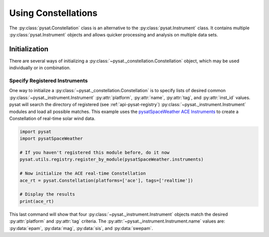 .. _tutorial-const:

Using Constellations
====================

The :py:class:`pysat.Constellation` class is an alternative to the
:py:class:`pysat.Instrument` class.  It contains multiple
:py:class:`pysat.Instrument` objects and allows quicker processing and analysis
on multiple data sets.

Initialization
--------------

There are several ways of initializing a
:py:class:`~pysat._constellation.Constellation` object, which may be used
individually or in combination.

Specify Registered Instruments
^^^^^^^^^^^^^^^^^^^^^^^^^^^^^^

One way to initialize a :py:class:`~pysat._constellation.Constellation` is to
specify lists of desired common :py:class:`~pysat._instrument.Instrument`
:py:attr:`platform`, :py:attr:`name`, :py:attr:`tag`, and :py:attr:`inst_id`
values.  pysat will search the directory of registered (see
:ref:`api-pysat-registry`) :py:class:`~pysat._instrument.Instrument` modules and
load all possible matches.  This example uses the
`pysatSpaceWeather ACE Instruments <https://pysatspaceweather.readthedocs.io/en/latest/supported_instruments.html#ace>`_
to create a Constellation of real-time solar wind data.

.. code:: python

	  import pysat
	  import pysatSpaceWeather

	  # If you haven't registered this module before, do it now
	  pysat.utils.registry.register_by_module(pysatSpaceWeather.instruments)

	  # Now initialize the ACE real-time Constellation
	  ace_rt = pysat.Constellation(platforms=['ace'], tags=['realtime'])

	  # Display the results
	  print(ace_rt)

This last command will show that four :py:class:`~pysat._instrument.Instrument`
objects match the desired :py:attr:`platform` and :py:attr:`tag` criteria.
The :py:attr:`~pysat._instrument.Instrument.name` values are: :py:data:`epam`,
:py:data:`mag`, :py:data:`sis`, and :py:data:`swepam`.
